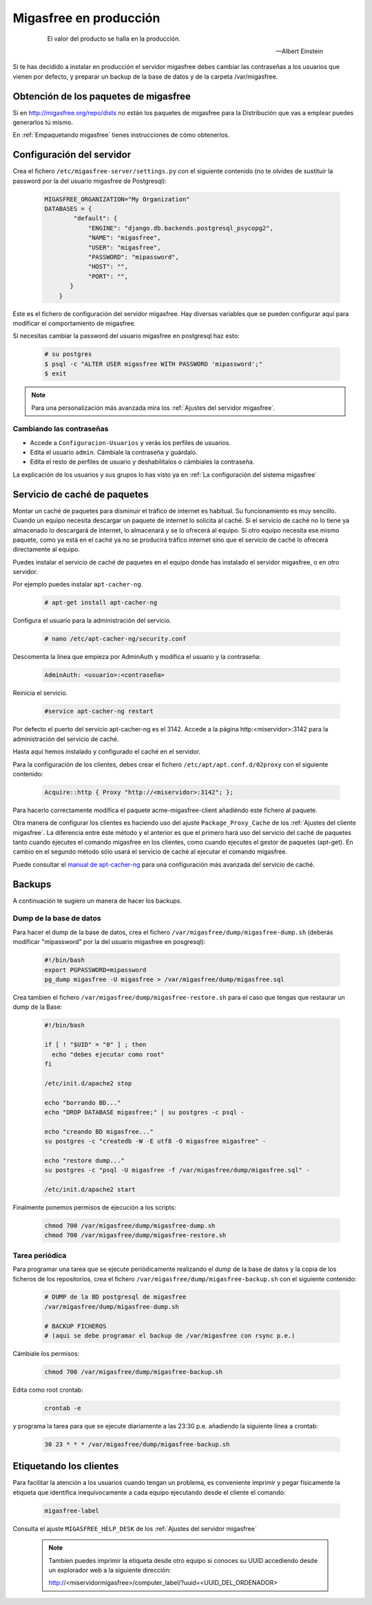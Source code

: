 .. _`Migasfree en producción`:

=======================
Migasfree en producción
=======================

 .. epigraph::

   El valor del producto se halla en la producción.

   -- Albert Einstein

Si te has decidido a instalar en producción el servidor migasfree debes cambiar
las contraseñas a los usuarios que vienen por defecto, y preparar un
backup de la base de datos y de la carpeta /var/migasfree.

Obtención de los paquetes de migasfree
--------------------------------------

Si en http://migasfree.org/repo/dists no están los paquetes de migasfree
para la Distribución que vas a emplear puedes generarlos tú mismo.

En :ref:`Empaquetando migasfree` tienes instrucciones de cómo obtenerlos.

Configuración del servidor
--------------------------

Crea el fichero ``/etc/migasfree-server/settings.py`` con el siguiente
contenido (no te olvides de sustituir la password por la del usuario
migasfree de Postgresql):

  .. code-block:: none

    MIGASFREE_ORGANIZATION="My Organization"
    DATABASES = {
            "default": {
                "ENGINE": "django.db.backends.postgresql_psycopg2",
                "NAME": "migasfree",
                "USER": "migasfree",
                "PASSWORD": "mipassword",
                "HOST": "",
                "PORT": "",
           }
        }

Este es el fichero de configuración del servidor migasfree. Hay diversas
variables que se pueden configurar aquí para modificar el comportamiento
de migasfree.

Si necesitas cambiar la password del usuario migasfree en postgresql haz esto:

  .. code-block:: none

    # su postgres
    $ psql -c "ALTER USER migasfree WITH PASSWORD 'mipassword';"
    $ exit

.. note::

      Para una personalización más avanzada mira los
      :ref:`Ajustes del servidor migasfree`.


Cambiando las contraseñas
=========================

* Accede a ``Configuracion-Usuarios`` y verás los perfiles de
  usuarios.

* Edita el usuario ``admin``. Cámbiale la contraseña y guárdalo.

* Edíta el resto de perfiles de usuario y deshabilítalos o cámbiales la
  contraseña.

La explicación de los usuarios y sus grupos lo has visto ya en
:ref:`La configuración del sistema migasfree`


Servicio de caché de paquetes
-----------------------------

Montar un caché de paquetes para disminuir el tráfico de internet es habitual.
Su funcionamiento es muy sencillo. Cuando un equipo necesita descargar un
paquete de internet lo solicita al caché. Si el servicio de caché no lo tiene
ya almacenado lo descargará de internet, lo almacenará y se lo ofrecerá al
equipo. Si otro equipo necesita ese mismo paquete, como ya está en el caché
ya no se producirá tráfico internet sino que el servicio de caché lo ofrecerá
directamente al equipo.

.. only:: not latex

   .. figure:: graphics/chapter12/apt-cacher-ng.png
      :scale: 60
      :alt: Servicio de caché de paquetes.

.. only:: latex

   .. figure:: graphics/chapter12/apt-cacher-ng.png
      :scale: 60
      :alt: Servicio de caché de paquetes.


Puedes instalar el servicio de caché de paquetes en el equipo donde has
instalado el servidor migasfree, o en otro servidor.

Por ejemplo puedes instalar ``apt-cacher-ng``.

  .. code-block:: none

    # apt-get install apt-cacher-ng

Configura el usuario para la administración del servicio.

  .. code-block:: none

    # nano /etc/apt-cacher-ng/security.conf

Descomenta la línea que empieza por AdminAuth y modifica el usuario y la
contraseña:

  .. code-block:: none

    AdminAuth: <usuario>:<contraseña>

Reinicia el servicio.

  .. code-block:: none

    #service apt-cacher-ng restart

Por defecto el puerto del servicio apt-cacher-ng es el 3142. Accede a la
página http:<miservidor>:3142 para la administración del servicio de caché.

Hasta aquí hemos instalado y configurado el caché en el servidor.

Para la configuración de los clientes, debes crear el fichero
``/etc/apt/apt.conf.d/02proxy`` con el siguiente contenido:

  .. code-block:: none

    Acquire::http { Proxy "http://<miservidor>:3142"; };

Para hacerlo correctamente  modifica el paquete acme-migasfree-client
añadiéndo este fichero al paquete.

Otra manera de configurar los clientes es haciendo uso del ajuste
``Package_Proxy_Cache`` de los :ref:`Ajustes del cliente migasfree`. La
diferencia entre éste método y el anterior es que el primero hará uso del
servicio del caché de paquetes tanto cuando ejecutes el comando migasfree
en los clientes, como cuando ejecutes el gestor de paquetes (apt-get).
En cambio en el segundo método sólo usará el servicio de caché al ejecutar el
comando migasfree.

Puede consultar el `manual de apt-cacher-ng`__ para una configuración más
avanzada del servicio de caché.

__ http://www.unix-ag.uni-kl.de/~bloch/acng/html/index.html


Backups
-------

A continuación te sugiero un manera de hacer los backups.

Dump de la base de datos
========================

Para hacer el dump de la base de datos, crea el fichero
``/var/migasfree/dump/migasfree-dump.sh`` (deberás modificar
"mipassword" por la del usuario migasfree en posgresql):

  .. code-block:: none

    #!/bin/bash
    export PGPASSWORD=mipassword
    pg_dump migasfree -U migasfree > /var/migasfree/dump/migasfree.sql


Crea tambien el fichero ``/var/migasfree/dump/migasfree-restore.sh``
para el caso que tengas que restaurar un dump de la Base:

  .. code-block:: none

    #!/bin/bash

    if [ ! "$UID" = "0" ] ; then
      echo "debes ejecutar como root"
    fi

    /etc/init.d/apache2 stop

    echo "borrando BD..."
    echo "DROP DATABASE migasfree;" | su postgres -c psql -

    echo "creando BD migasfree..."
    su postgres -c "createdb -W -E utf8 -O migasfree migasfree" -

    echo "restore dump..."
    su postgres -c "psql -U migasfree -f /var/migasfree/dump/migasfree.sql" -

    /etc/init.d/apache2 start

Finalmente ponemos permisos de ejecución a los scripts:

  .. code-block:: none

    chmod 700 /var/migasfree/dump/migasfree-dump.sh
    chmod 700 /var/migasfree/dump/migasfree-restore.sh

Tarea periódica
===============

Para programar una tarea que se ejecute periódicamente realizando el
dump de la base de datos y la copia de los ficheros de los
repositorios, crea el fichero ``/var/migasfree/dump/migasfree-backup.sh``
con el siguiente contenido:

  .. code-block:: none

    # DUMP de la BD postgresql de migasfree
    /var/migasfree/dump/migasfree-dump.sh

    # BACKUP FICHEROS
    # (aqui se debe programar el backup de /var/migasfree con rsync p.e.)

Cámbiale los permisos:

  .. code-block:: none

    chmod 700 /var/migasfree/dump/migasfree-backup.sh

Edita como root crontab:

  .. code-block:: none

    crontab -e

y programa la tarea para que se ejecute diariamente a las 23:30 p.e.
añadiendo la siguiente línea a crontab:

  .. code-block:: none

    30 23 * * * /var/migasfree/dump/migasfree-backup.sh


Etiquetando los clientes
------------------------

Para facilitar la atención a los usuarios cuando tengan un problema, es
conveniente imprimir y pegar físicamente la etiqueta que identifica
inequívocamente a cada equipo ejecutando desde el cliente el comando:

  .. code-block:: none

    migasfree-label

Consulta el ajuste ``MIGASFREE_HELP_DESK`` de los :ref:`Ajustes del servidor migasfree`

  .. note::

    Tambien puedes imprimir la etiqueta desde otro equipo si conoces su UUID
    accediendo desde un explorador web a la siguiente dirección:

    http://<miservidormigasfree>/computer_label/?uuid=<UUID_DEL_ORDENADOR>
